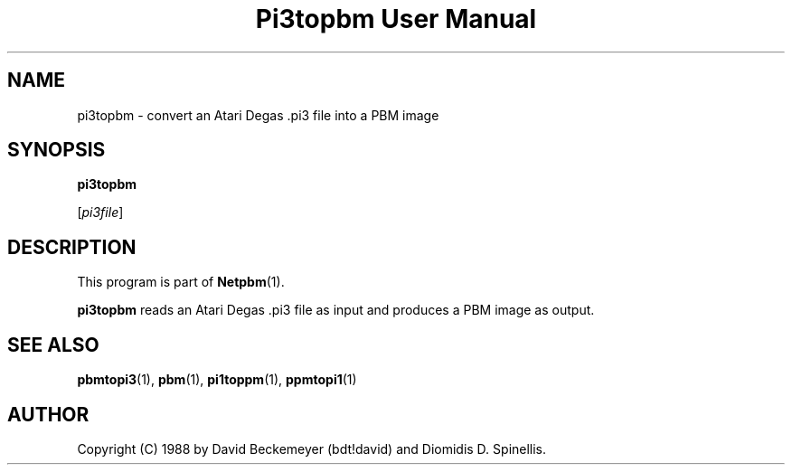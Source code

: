 ." This man page was generated by the Netpbm tool 'makeman' from HTML source.
." Do not hand-hack it!  If you have bug fixes or improvements, please find
." the corresponding HTML page on the Netpbm website, generate a patch
." against that, and send it to the Netpbm maintainer.
.TH "Pi3topbm User Manual" 0 "11 March 1990" "netpbm documentation"

.UN lbAB
.SH NAME

pi3topbm - convert an Atari Degas .pi3 file into a PBM image

.UN lbAC
.SH SYNOPSIS

\fBpi3topbm\fP

[\fIpi3file\fP]

.UN lbAD
.SH DESCRIPTION
.PP
This program is part of
.BR Netpbm (1).
.PP
\fBpi3topbm\fP reads an Atari Degas .pi3 file as input and
produces a PBM image as output.

.UN lbAE
.SH SEE ALSO
.BR pbmtopi3 (1),
.BR pbm (1),
.BR pi1toppm (1),
.BR ppmtopi1 (1)

.UN lbAF
.SH AUTHOR

Copyright (C) 1988 by David Beckemeyer (bdt!david) and Diomidis D. Spinellis.
